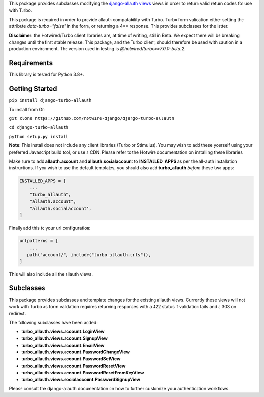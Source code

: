 This package provides subclasses modifying the `django-allauth views <https://github.com/pennersr/django-allauth>`_ views in order to return valid return codes for use with Turbo.

This package is required in order to provide allauth compatability with Turbo. Turbo form validation either setting the attribute *data-turbo="false"* in the form, or returning a 4** response. This provides subclasses for the latter.


**Disclaimer**: the Hotwired/Turbo client libraries are, at time of writing, still in Beta. We expect there will be breaking changes until the first stable release. This package, and the Turbo client, should therefore be used with caution in a production environment. The version used in testing is *@hotwired/turbo==7.0.0-beta.2*.

============
Requirements
============

This library is tested for Python 3.8+.

===============
Getting Started
===============

``pip install django-turbo-allauth``

To install from Git:

``git clone https://github.com/hotwire-django/django-turbo-allauth``

``cd django-turbo-allauth``

``python setup.py install``

**Note**: This install does not include any client libraries (Turbo or Stimulus). You may wish to add these yourself using your preferred Javascript build tool, or use a CDN. Please refer to the Hotwire documentation on installing these libraries.

Make sure to add **allauth.account** and **allauth.socialaccount** to **INSTALLED_APPS** as per the all-auth installation instructions. If you wish to use the default templates, you should also add **turbo_allauth** *before* these two apps:


.. code-block:: python

    INSTALLED_APPS = [
        ...
        "turbo_allauth",
        "allauth.account",
        "allauth.socialaccount",
    ]

Finally add this to your url configuration:


.. code-block:: python

   urlpatterns = [
       ...
      path("account/", include("turbo_allauth.urls")),
   ]

This will also include all the allauth views.


==========
Subclasses
==========

This package provides subclasses and template changes for the existing allauth views. Currently these views will not work with Turbo as form validation requires returning responses with a 422 status if validation fails and a 303 on redirect.

The following subclasses have been added:

- **turbo_allauth.views.account.LoginView**
- **turbo_allauth.views.account.SignupView**
- **turbo_allauth.views.account.EmailView**
- **turbo_allauth.views.account.PasswordChangeView**
- **turbo_allauth.views.account.PasswordSetView**
- **turbo_allauth.views.account.PasswordResetView**
- **turbo_allauth.views.account.PasswordResetFromKeyView**
- **turbo_allauth.views.socialaccount.PasswordSignupView**

Please consult the django-allauth documentation on how to further customize your authentication workflows.
